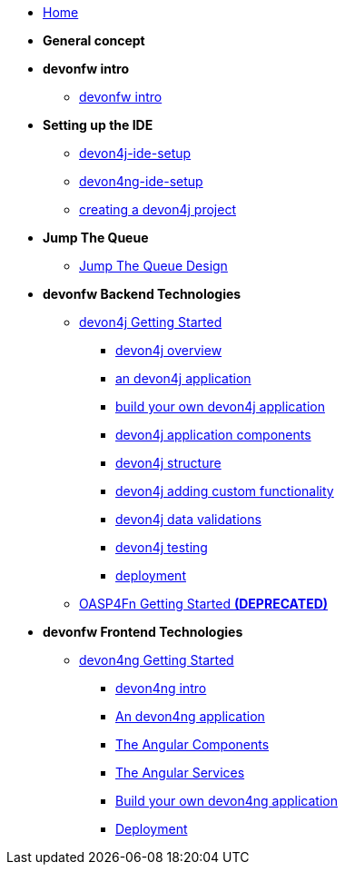 * link:home[Home]

* **General concept**

* **devonfw intro**
** link:devonfw-intro[devonfw intro]

* **Setting up the IDE**
** link:devon4j-ide-setup[devon4j-ide-setup]
** link:devon4ng-ide-setup[devon4ng-ide-setup]
** link:devon4j-creating-a-project[creating a devon4j project]

* **Jump The Queue**
** link:jump-the-queue-design[Jump The Queue Design]

* **devonfw Backend Technologies**

** link:devon4j-getting-started-home[devon4j Getting Started]
*** link:devon4j-overview[devon4j overview]
*** link:an-devon4j-application[an devon4j application]
*** link:build-devon4j-application[build your own devon4j application]
*** link:devon4j-components[devon4j application components]
*** link:devon4j-layers[devon4j structure]
*** link:devon4j-adding-custom-functionality[devon4j adding custom functionality]
*** link:devon4j-validations[devon4j data validations]
*** link:devon4j-testing[devon4j testing]
*** link:devon4j-deployment[deployment]

** link:OASP4FnGettingStartedHome[OASP4Fn Getting Started **(DEPRECATED)**]

* **devonfw Frontend Technologies**
** link:devon4ng-getting-started-home[devon4ng Getting Started]
*** link:devon4ng-introduction[devon4ng intro]
*** link:an-devon4ng-application[An devon4ng application]
*** link:angular-components[The Angular Components]
*** link:angular-services[The Angular Services]
*** link:build-devon4ng-application[Build your own devon4ng application]
*** link:angular-deployment[Deployment]


